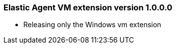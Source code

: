 [[release-notes-1.0.0.0]]
=== Elastic Agent VM extension version 1.0.0.0

- Releasing only the Windows vm extension